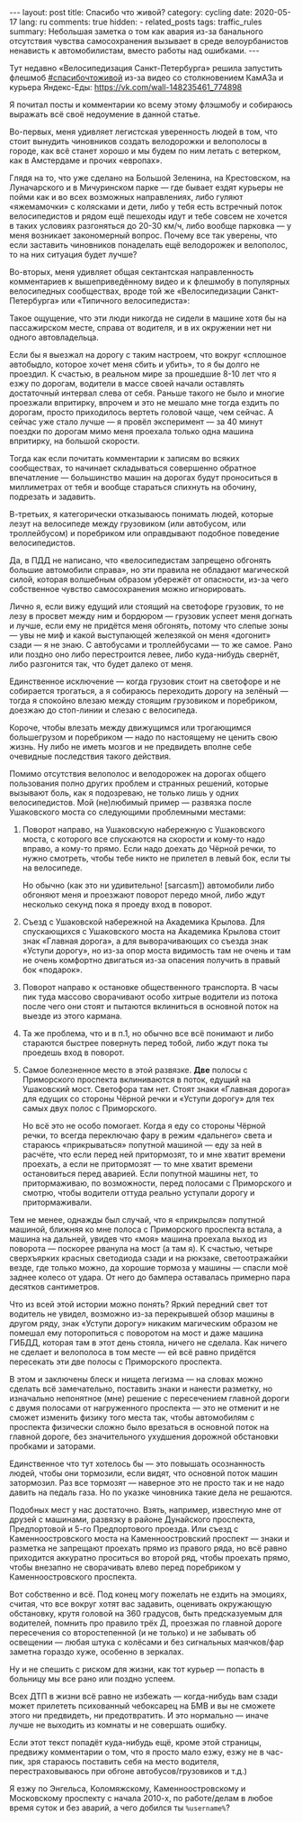 #+BEGIN_EXPORT html
---
layout: post
title: Спасибо что живой?
category: cycling
date: 2020-05-17
lang: ru
comments: true
hidden:
  - related_posts
tags: traffic_rules
summary: Небольшая заметка о том как авария из-за банального отсутствия чувства самосохранения вызывает в среде велоурбанистов ненависть к автомобилистам, вместо работы над ошибками.
---
#+END_EXPORT

Тут недавно «Велосипедизация Санкт-Петербурга» решила запустить флешмоб
[[https://vk.com/feed?q=%23%D1%81%D0%BF%D0%B0%D1%81%D0%B8%D0%B1%D0%BE%D1%87%D1%82%D0%BE%D0%B6%D0%B8%D0%B2%D0%BE%D0%B9&section=search][#спасибочтоживой]] из-за видео со столкновением КамАЗа и курьера Яндекс-Еды:
[[https://vk.com/wall-148235461_774898]]

#+begin_export html
<div id="vk_post_-148235461_774898"></div>
<script type="text/javascript" src="https://vk.com/js/api/openapi.js?168"></script>
<script type="text/javascript">
(function() {
    VK.Widgets.Post("vk_post_-148235461_774898", -148235461, 774898, 'JtUqGXYPdUwlCnPXePB9_tcqz8pH');
}());
</script>
#+end_export

Я почитал посты и комментарии ко всему этому флэшмобу и собираюсь выражать всё
своё недоумение в данной статье.

Во-первых, меня удивляет легистская уверенность людей в том, что стоит
вынудить чиновников создать велодорожки и велополосы в городе, как всё станет
хорошо и мы будем по ним летать с ветерком, как в Амстердаме и прочих
«европах».

Глядя на то, что уже сделано на Большой Зеленина, на Крестовском, на
Луначарского и в Мичуринском парке — где бывает ездят курьеры не пойми как и
во всех возможных направлениях, либо гуляют «яжемамочки» с колясками и дети,
либо у тебя есть встречный поток велосипедистов и рядом ещё пешеходы идут и
тебе совсем не хочется в таких условиях разгоняться до 20-30 км/ч, либо вообще
парковка — у меня возникает закономерный вопрос. Почему все так уверены, что
если заставить чиновников понаделать ещё велодорожек и велополос, то на них
ситуация будет лучше?

Во-вторых, меня удивляет общая сектантская направленность комментариев к
вышеприведённому видео и к флешмобу в популярных велосипедных сообществах,
вроде той же «Велосипедизации Санкт-Петербурга» или «Типичного велосипедиста»:

[[file:hate of car drivers.jpg]]

Такое ощущение, что эти люди никогда не сидели в машине хотя бы на
пассажирском месте, справа от водителя, и в их окружении нет ни одного
автовладельца.

Если бы я выезжал на дорогу с таким настроем, что вокруг «сплошное автобыдло,
которое хочет меня сбить и убить», то я бы долго не проездил.  К счастью, в
реальном мире за прошедшие 8-10 лет что я езжу по дорогам, водители в массе
своей начали оставлять достаточный интервал слева от себя. Раньше такого не
было и многие проезжали впритирку, впрочем и это не мешало мне тогда ездить по
дорогам, просто приходилось вертеть головой чаще, чем сейчас. А сейчас уже
стало лучше — я провёл эксперимент — за 40 минут поездки по дорогам мимо меня
проехала только одна машина впритирку, на большой скорости.

Тогда как если почитать комментарии к записям во всяких сообществах, то
начинает складываться совершенно обратное впечатление — большинство машин на
дорогах будут проноситься в миллиметрах от тебя и вообще стараться спихнуть на
обочину, подрезать и задавить.

В-третьих, я категорически отказываюсь понимать людей, которые лезут на
велосипеде между грузовиком (или автобусом, или троллейбусом) и поребриком или
оправдывают подобное поведение велосипедистов.

Да, в ПДД не написано, что «велосипедистам запрещено обгонять большие
автомобили справа», но эти правила не обладают магической силой, которая
волшебным образом убережёт от опасности, из-за чего собственное чувство
самосохранения можно игнорировать.

Лично я, если вижу едущий или стоящий на светофоре грузовик, то не лезу в
просвет между ним и бордюром — грузовик успеет меня догнать и лучше, если ему
не придётся меня обгонять, потому что слепые зоны — увы не миф и какой
выступающей железякой он меня «догонит» сзади — я не знаю.  С автобусами и
троллейбусами — то же самое. Рано или поздно оно либо перестроится левее, либо
куда-нибудь свернёт, либо разгонится так, что будет далеко от меня.

Единственное исключение — когда грузовик стоит на светофоре и не собирается
трогаться, а я собираюсь переходить дорогу на зелёный — тогда я спокойно
влезаю между стоящим грузовиком и поребриком, доезжаю до стоп-линии и слезаю с
велосипеда.

#+ATTR_HTML: :align center :alt Riding near the truck
[[file:truck.gif]]

Короче, чтобы влезать между движущимся или трогающимся большегрузом и
поребриком — надо по настоящему не ценить свою жизнь. Ну либо не иметь мозгов
и не предвидеть вполне себе очевидные последствия такого действия.

Помимо отсутствия велополос и велодорожек на дорогах общего пользования полно
других проблем и странных решений, которые вызывают боль, как я подозреваю, не
только лишь у одних велосипедистов. Мой (не)любимый пример — развязка после
Ушаковского моста со следующими проблемными местами:

[[file:ushakovski most.jpg]]

1. Поворот направо, на Ушаковскую набережную с Ушаковского моста, с которого
   все спускаются на скорости и кому-то надо вправо, а кому-то прямо. Если
   надо доехать до Чёрной речки, то нужно смотреть, чтобы тебе никто не
   прилетел в левый бок, если ты на велосипеде.

   Но обычно (как это ни удивительно! [sarcasm]) автомобили либо обгоняют меня
   и проезжают поворот передо мной, либо ждут несколько секунд пока я проеду
   вход в поворот.

2. Съезд с Ушаковской набережной на Академика Крылова. Для спускающихся с
   Ушаковского моста на Академика Крылова стоит знак «Главная дорога», а для
   выворачивающих со съезда знак «Уступи дорогу», но из-за опор моста
   видимость там не очень и там не очень комфортно двигаться из-за опасения
   получить в правый бок «подарок».

3. Поворот направо к остановке общественного транспорта. В часы пик туда
   массово сворачивают особо хитрые водители из потока после чего они стоят и
   пытаются вклиниться в основной поток на выезде из этого кармана.

4. Та же проблема, что и в п.1, но обычно все всё понимают и либо стараются
   быстрее повернуть перед тобой, либо ждут пока ты проедешь вход в поворот.

5. Самое болезненное место в этой развязке. *Две* полосы с Приморского проспекта
   вклиниваются в поток, едущий на Ушаковский мост. Светофора там нет. Стоят
   знаки «Главная дорога» для едущих со стороны Чёрной речки и «Уступи дорогу»
   для тех самых двух полос с Приморского.

   Но всё это не особо помогает. Когда я еду со стороны Чёрной речки, то
   всегда переключаю фару в режим «дальнего» света и стараюсь «прикрываться»
   попутной машиной — еду за ней в расчёте, что если перед ней притормозят, то
   и мне хватит времени проехать, а если не притормозят — то мне хватит
   времени остановиться перед аварией.  Если попутной машины нет, то
   притормаживаю, по возможности, перед полосами с Приморского и смотрю, чтобы
   водители оттуда реально уступали дорогу и притормаживали.

Тем не менее, однажды был случай, что я «прикрылся» попутной машиной, ближняя
ко мне полоса с Приморского проспекта встала, а машина на дальней, увидев что
«моя» машина проехала выход из поворота — поскорее рванула на мост (а там
я). К счастью, четыре сверхъярких красных светодиода сзади и на рюкзаке,
светоотражайки везде, где только можно, да хорошие тормоза у машины — спасли
моё заднее колесо от удара. От него до бампера оставалась примерно пара
десятков сантиметров.

Что из всей этой истории можно понять? Яркий передний свет тот водитель не
увидел, возможно из-за перекрывшей обзор машины в другом ряду, знак «Уступи
дорогу» никаким магическим образом не помешал ему поторопиться с поворотом на
мост и даже машина ГИБДД, которая там в этот день стояла, ничего не
сделала. Как ничего не сделает и велополоса в том месте — ей всё равно
придётся пересекать эти две полосы с Приморского проспекта.

В этом и заключены блеск и нищета легизма — на словах можно сделать всё
замечательно, поставить знаки и нанести разметку, но изначально непонятное
(мне) решение с пересечением главной дороги с двумя полосами от нагруженного
проспекта — это не отменит и не сможет изменить физику того места так, чтобы
автомобилям с проспекта физически сложно было врезаться в основной поток на
главной дороге, без значительного ухудшения дорожной обстановки пробками и
заторами.

Единственное что тут хотелось бы — это повышать осознанность людей, чтобы они
тормозили, если видят, что основной поток машин затормозил.  Раз все тормозят
— наверное это не просто так и не надо давить на педаль газа. Но по указке
чиновника такие дела не решаются.

[[file:kamennoostrovskii.jpg]]

Подобных мест у нас достаточно. Взять, например, известную мне от друзей с
машинами, развязку в районе Дунайского проспекта, Предпортовой и 5-го
Предпортового проезда. Или съезд с Каменноостровского моста на
Каменноостровский проспект — знаки и разметка не запрещают проехать прямо из
правого ряда, но всё равно приходится аккуратно проситься во второй ряд, чтобы
проехать прямо, чтобы внезапно не сворачивать влево перед поребриком у
Каменноостровского проспекта.

Вот собственно и всё. Под конец могу пожелать не ездить на эмоциях, считая,
что все вокруг хотят вас задавить, оценивать окружающую обстановку, крутя
головой на 360 градусов, быть предсказуемым для водителей, помнить про правило
трёх Д, проезжая по главной дороге пересечения со второстепенной (и не только)
и не забывать об освещении — любая штука с колёсами и без сигнальных
маячков/фар заметна гораздо хуже, особенно в зеркалах.

Ну и не спешить с риском для жизни, как тот курьер — попасть в больницу мы все
рано или поздно успеем.

Всех ДТП в жизни всё равно не избежать — когда-нибудь вам сзади может
прилететь психованный чебоксарец на БМВ и вы не сможете этого ни предвидеть,
ни предотвратить. И это нормально — иначе лучше не выходить из комнаты и не
совершать ошибку.

Если этот текст попадёт куда-нибудь ещё, кроме этой страницы, предвижу
комментарии о том, что я просто мало езжу, езжу не в час-пик, зря стараюсь
поставить себя на место водителя, перестраховываюсь при обгоне
автобусов/грузовиков и т.д.)

[[file:trollface.jpg]]

Я езжу по Энгельса, Коломяжскому, Каменноостровскому и Московскому проспекту с
начала 2010-х, по работе/делам в любое время суток и без аварий, а чего
добился ты =%username%=?
